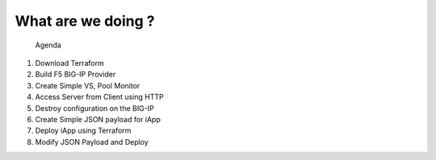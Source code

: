 ###################
What are we doing ?
###################

 Agenda

1. Download Terraform
2. Build F5 BIG-IP Provider
3. Create Simple VS, Pool Monitor
4. Access Server from Client using HTTP
5. Destroy configuration on the BIG-IP
6. Create Simple JSON payload for iApp
7. Deploy iApp using Terraform
8. Modify JSON Payload and Deploy
